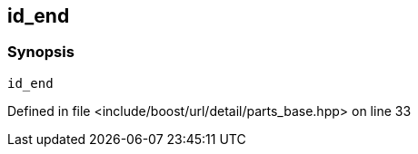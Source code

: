 :relfileprefix: ../../../../../
[#7BFE7F9B2B3F36F8FFA26CAFBBB4A726D75D89CD]
== id_end



=== Synopsis

[source,cpp,subs="verbatim,macros,-callouts"]
----
id_end
----

Defined in file <include/boost/url/detail/parts_base.hpp> on line 33

